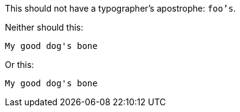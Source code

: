 This should not have a typographer's apostrophe: `foo's`.

Neither should this:

[source]
----
My good dog's bone
----

Or this:

....
My good dog's bone
....
